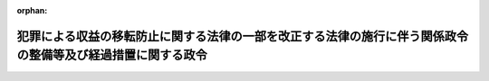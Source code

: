 .. _424CO0000000056_20130401_000000000000000:

:orphan:

============================================================================================================
犯罪による収益の移転防止に関する法律の一部を改正する法律の施行に伴う関係政令の整備等及び経過措置に関する政令
============================================================================================================

.. raw:: html
    
    
    <main id="contentsLaw" class="active">
    <div id="innerDocument" class="active">
    
    
    
    
    <div style="margin-bottom: 12px;">
    <div id="lawTitleNo" style="font-size: 1.067rem; font-weight: bold;" class="_shokanBoxParent">平成二十四年政令第五十六号<div class="_shokanBox"></div>
    <div class="_inyoBox" id="_inyo_"></div>
    </div>
    <div id="lawTitle" style="margin-left: 3rem; font-size: 1.5rem; font-weight: bold; line-height: 1.25em;" class="_shokanBoxParent">
    <span data-xpath="">犯罪による収益の移転防止に関する法律の一部を改正する法律の施行に伴う関係政令の整備等及び経過措置に関する政令　抄</span><div class="_shokanBox" id="_shokan_"><div class="_shokanBtnIcons"></div></div>
    <div class="_inyoBox" id="_inyo_"></div>
    </div>
    </div><section id="EnactStatement" class="active EnactStatement"><div class="_div_EnactStatement _shokanBoxParent" style="text-indent: 1em;">
    <span data-xpath="">内閣は、犯罪による収益の移転防止に関する法律の一部を改正する法律（平成二十三年法律第三十一号）の施行に伴い、並びに同法附則第二条第一項、第二項及び第四項各号並びに第三条並びに犯罪による収益の移転防止に関する法律（平成十九年法律第二十二号）第四条第二項、第三項及び第五項、第八条第一項並びに別表の規定に基づき、この政令を制定する。</span><div class="_shokanBox" id="_shokan_"><div class="_shokanBtnIcons"></div></div>
    <div class="_inyoBox" id="_inyo_"></div>
    </div></section><section id="TOC" class="active TOC"><div class="_div_TOCLabel _shokanBoxParent">
    <span data-xpath="">目次</span><div class="_shokanBox" id="_shokan_"><div class="_shokanBtnIcons"></div></div>
    <div class="_inyoBox" id="_inyo_"></div>
    </div>
    <div class="_div_TOCChapter _shokanBoxParent" style="margin-left: 1em;">
    <div class="TOCChapterTitle xpathTarget xpath：／Law［1］／LawBody［1］／TOC［1］／TOCChapter［1］／ChapterTitle［1］">第一章　関係政令の整備等<span data-xpath="">（第一条―第五条）</span>
    </div>
    <div class="_shokanBox"><div class="_inyoBox"></div></div>
    </div>
    <div class="_div_TOCChapter _shokanBoxParent" style="margin-left: 1em;">
    <div class="TOCChapterTitle xpathTarget xpath：／Law［1］／LawBody［1］／TOC［1］／TOCChapter［2］／ChapterTitle［1］">第二章　経過措置<span data-xpath="">（第六条―第十二条）</span>
    </div>
    <div class="_shokanBox"><div class="_inyoBox"></div></div>
    </div>
    <div class="_div_TOCSupplProvision _shokanBoxParent" style="margin-left: 1em;">
    <span data-xpath="">附則</span><div class="_shokanBox" id="_shokan_"><div class="_shokanBtnIcons"></div></div>
    <div class="_inyoBox" id="_inyo_"></div>
    </div></section><section id="MainProvision" class="active MainProvision"><section id="" class="active Chapter"><div style="margin-left: 3em; font-weight: bold;" class="ChapterTitle _div_ChapterTitle _shokanBoxParent">
    <div class="ChapterTitle">第二章　経過措置</div>
    <div class="_shokanBox" id="_shokan_"><div class="_shokanBtnIcons"></div></div>
    <div class="_inyoBox" id="_inyo_"></div>
    </div></section><section id="" class="active Article"><div style="margin-left: 1em; font-weight: bold;" class="_div_ArticleCaption _shokanBoxParent">
    <span data-xpath="">（本人確認を行っている顧客等との取引に準ずる取引等）</span><div class="_shokanBox" id="_shokan_"><div class="_shokanBtnIcons"></div></div>
    <div class="_inyoBox" id="_inyo_"></div>
    </div>
    <div style="margin-left: 1em; text-indent: -1em;" id="" class="_div_ArticleTitle _shokanBoxParent">
    <span style="font-weight: bold;">第六条</span>　<span data-xpath="">犯罪による収益の移転防止に関する法律の一部を改正する法律（以下「改正法」という。）附則第二条第一項に規定する施行日以後の取引に準ずるものとして政令で定める取引は、次の各号のいずれかに該当する取引とする。</span><div class="_shokanBox" id="_shokan_"><div class="_shokanBtnIcons"></div></div>
    <div class="_inyoBox" id="_inyo_"></div>
    </div>
    <div id="" style="margin-left: 2em; text-indent: -1em;" class="_div_ItemSentence _shokanBoxParent">
    <span style="font-weight: bold;">一</span>　<span data-xpath="">当該特定事業者（改正法附則第二条第一項に規定する特定事業者をいう。以下この条、次条及び第九条において同じ。）が他の特定事業者に委託して行う同項に規定する施行日（以下単に「施行日」という。）以後の金融取引（第一条の規定による改正後の犯罪による収益の移転防止に関する法律施行令（附則第二項において「新令」という。）第七条第一項第一号に定める取引をいう。以下同じ。）であって、当該他の特定事業者が施行日前の取引の際に改正法による改正前の犯罪による収益の移転防止に関する法律（以下「旧法」という。）第四条第一項の規定による本人確認（以下単に「本人確認」といい、当該他の特定事業者が当該本人確認について旧法第六条の規定による本人確認記録の作成及び保存をしている場合におけるものに限る。）を行っている改正法附則第二条第一項に規定する顧客等（次号及び次項において単に「顧客等」という。）との間で行うもの</span><div class="_shokanBox" id="_shokan_"><div class="_shokanBtnIcons"></div></div>
    <div class="_inyoBox" id="_inyo_"></div>
    </div>
    <div id="" style="margin-left: 2em; text-indent: -1em;" class="_div_ItemSentence _shokanBoxParent">
    <span style="font-weight: bold;">二</span>　<span data-xpath="">当該特定事業者が合併、事業譲渡その他これらに準ずるものにより他の特定事業者の事業を承継した場合における当該他の特定事業者が施行日前の取引の際に本人確認を行っている顧客等との間で行う施行日以後の取引（当該他の特定事業者が当該特定事業者に対し当該本人確認について旧法第六条第一項の規定により作成した本人確認記録を引き継ぎ、当該特定事業者が当該本人確認記録の保存をしている場合におけるものに限る。）</span><div class="_shokanBox" id="_shokan_"><div class="_shokanBtnIcons"></div></div>
    <div class="_inyoBox" id="_inyo_"></div>
    </div>
    <div style="margin-left: 1em; text-indent: -1em;" class="_div_ParagraphSentence _shokanBoxParent">
    <span style="font-weight: bold;">２</span>　<span data-xpath="">改正法附則第二条第一項に規定する政令で定めるものは、当該特定事業者（前項第一号に掲げる取引にあっては、同号に規定する他の特定事業者）が、主務省令で定めるところにより、その顧客等が施行日前の取引の際に本人確認を行っている顧客等であることを確かめる措置をとった取引（当該取引の相手方が当該本人確認に係る顧客等又は代表者等（改正法による改正後の犯罪による収益の移転防止に関する法律（以下「新法」という。）第四条第六項に規定する代表者等をいう。以下同じ。）になりすましている疑いがあるもの及び当該本人確認が行われた際に本人特定事項（旧法第四条第一項に規定する本人特定事項をいう。以下同じ。）を偽っていた疑いがある顧客等（その代表者等が本人特定事項を偽っていた疑いがある顧客等を含む。）との間で行うものを除く。）とする。</span><div class="_shokanBox" id="_shokan_"><div class="_shokanBtnIcons"></div></div>
    <div class="_inyoBox" id="_inyo_"></div>
    </div>
    <div style="margin-left: 1em; text-indent: -1em;" class="_div_ParagraphSentence _shokanBoxParent">
    <span style="font-weight: bold;">３</span>　<span data-xpath="">施行日以後の取引が第一項各号に掲げる取引である場合における改正法附則第二条第三項の規定の適用については、同項中「改正法附則第二条第一項及び第二項」とあるのは、「犯罪による収益の移転防止に関する法律の一部を改正する法律の施行に伴う関係政令の整備等及び経過措置に関する政令（平成二十四年政令第五十六号）第六条第一項各号」とする。</span><div class="_shokanBox" id="_shokan_"><div class="_shokanBtnIcons"></div></div>
    <div class="_inyoBox" id="_inyo_"></div>
    </div></section><section id="" class="active Article"><div style="margin-left: 1em; text-indent: -1em;" id="" class="_div_ArticleTitle _shokanBoxParent">
    <span style="font-weight: bold;">第七条</span>　<span data-xpath="">改正法附則第二条第二項に規定する施行日以後の取引に準ずるものとして政令で定める取引は、次の各号のいずれかに該当する取引とする。</span><div class="_shokanBox" id="_shokan_"><div class="_shokanBtnIcons"></div></div>
    <div class="_inyoBox" id="_inyo_"></div>
    </div>
    <div id="" style="margin-left: 2em; text-indent: -1em;" class="_div_ItemSentence _shokanBoxParent">
    <span style="font-weight: bold;">一</span>　<span data-xpath="">当該特定事業者が他の特定事業者に委託して行う施行日以後の金融取引であって、当該他の特定事業者が施行日前の取引の際に本人確認（当該他の特定事業者が当該本人確認について旧法第六条の規定による本人確認記録の作成及び保存をしている場合におけるものに限る。）を行っている改正法附則第二条第二項に規定する顧客等（次号及び次項において単に「顧客等」という。）との間で行うもの</span><div class="_shokanBox" id="_shokan_"><div class="_shokanBtnIcons"></div></div>
    <div class="_inyoBox" id="_inyo_"></div>
    </div>
    <div id="" style="margin-left: 2em; text-indent: -1em;" class="_div_ItemSentence _shokanBoxParent">
    <span style="font-weight: bold;">二</span>　<span data-xpath="">当該特定事業者が合併、事業譲渡その他これらに準ずるものにより他の特定事業者の事業を承継した場合における当該他の特定事業者が施行日前の取引の際に本人確認を行っている顧客等との間で行う施行日以後の取引（当該他の特定事業者が当該特定事業者に対し当該本人確認について旧法第六条第一項の規定により作成した本人確認記録を引き継ぎ、当該特定事業者が当該本人確認記録の保存をしている場合におけるものに限る。）</span><div class="_shokanBox" id="_shokan_"><div class="_shokanBtnIcons"></div></div>
    <div class="_inyoBox" id="_inyo_"></div>
    </div>
    <div style="margin-left: 1em; text-indent: -1em;" class="_div_ParagraphSentence _shokanBoxParent">
    <span style="font-weight: bold;">２</span>　<span data-xpath="">改正法附則第二条第二項に規定する政令で定めるものは、当該特定事業者（前項第一号に掲げる取引にあっては、同号に規定する他の特定事業者）が、主務省令で定めるところにより、その顧客等が施行日前の取引の際に本人確認を行っている顧客等であることを確かめる措置をとった取引（当該取引の相手方が当該本人確認に係る顧客等又は代表者等になりすましている疑いがあるもの及び当該本人確認が行われた際に本人特定事項を偽っていた疑いがある顧客等（その代表者等が本人特定事項を偽っていた疑いがある顧客等を含む。）との間で行うものを除く。）とする。</span><div class="_shokanBox" id="_shokan_"><div class="_shokanBtnIcons"></div></div>
    <div class="_inyoBox" id="_inyo_"></div>
    </div>
    <div style="margin-left: 1em; text-indent: -1em;" class="_div_ParagraphSentence _shokanBoxParent">
    <span style="font-weight: bold;">３</span>　<span data-xpath="">施行日以後の取引が第一項各号に掲げる取引である場合における改正法附則第二条第三項の規定の適用については、同項中「改正法附則第二条第一項及び第二項」とあるのは、「犯罪による収益の移転防止に関する法律の一部を改正する法律の施行に伴う関係政令の整備等及び経過措置に関する政令（平成二十四年政令第五十六号）第七条第一項各号」とする。</span><div class="_shokanBox" id="_shokan_"><div class="_shokanBtnIcons"></div></div>
    <div class="_inyoBox" id="_inyo_"></div>
    </div></section><section id="" class="active Article"><div style="margin-left: 1em; font-weight: bold;" class="_div_ArticleCaption _shokanBoxParent">
    <span data-xpath="">（施行日前の取引に関連する取引）</span><div class="_shokanBox" id="_shokan_"><div class="_shokanBtnIcons"></div></div>
    <div class="_inyoBox" id="_inyo_"></div>
    </div>
    <div style="margin-left: 1em; text-indent: -1em;" id="" class="_div_ArticleTitle _shokanBoxParent">
    <span style="font-weight: bold;">第八条</span>　<span data-xpath="">改正法附則第二条第四項第一号に規定する政令で定める取引は、特定取引（新法第四条第一項に規定する特定取引をいう。次項において同じ。）であって、同号に規定する施行日前の取引（第六条第一項各号に掲げる取引にあっては、同項各号に規定する施行日前の取引）が契約の締結である場合における当該契約に基づくものとする。</span><div class="_shokanBox" id="_shokan_"><div class="_shokanBtnIcons"></div></div>
    <div class="_inyoBox" id="_inyo_"></div>
    </div>
    <div style="margin-left: 1em; text-indent: -1em;" class="_div_ParagraphSentence _shokanBoxParent">
    <span style="font-weight: bold;">２</span>　<span data-xpath="">改正法附則第二条第四項第二号に規定する政令で定める取引は、特定取引であって、同号に規定する施行日前の取引（前条第一項各号に掲げる取引にあっては、同項各号に規定する施行日前の取引）が契約の締結である場合における当該契約に基づくものとする。</span><div class="_shokanBox" id="_shokan_"><div class="_shokanBtnIcons"></div></div>
    <div class="_inyoBox" id="_inyo_"></div>
    </div></section><section id="" class="active Article"><div style="margin-left: 1em; font-weight: bold;" class="_div_ArticleCaption _shokanBoxParent">
    <span data-xpath="">（本人確認及び目的等相当確認を行っている顧客等との取引に準ずる取引等）</span><div class="_shokanBox" id="_shokan_"><div class="_shokanBtnIcons"></div></div>
    <div class="_inyoBox" id="_inyo_"></div>
    </div>
    <div style="margin-left: 1em; text-indent: -1em;" id="" class="_div_ArticleTitle _shokanBoxParent">
    <span style="font-weight: bold;">第九条</span>　<span data-xpath="">改正法附則第二条第四項第三号に規定する施行日以後の取引に準ずるものとして政令で定める取引は、次の各号のいずれかに該当する取引とする。</span><div class="_shokanBox" id="_shokan_"><div class="_shokanBtnIcons"></div></div>
    <div class="_inyoBox" id="_inyo_"></div>
    </div>
    <div id="" style="margin-left: 2em; text-indent: -1em;" class="_div_ItemSentence _shokanBoxParent">
    <span style="font-weight: bold;">一</span>　<span data-xpath="">当該特定事業者が他の特定事業者に委託して行う施行日以後の金融取引であって、当該他の特定事業者が施行日前の取引の際に本人確認（当該他の特定事業者が当該本人確認について旧法第六条の規定による本人確認記録の作成及び保存をしている場合におけるものに限る。）及び新法第四条第一項（同項第一号に係る部分を除き、同条第五項の規定により読み替えて適用する場合を含む。）の規定による確認に相当する確認（以下この条において「目的等相当確認」といい、当該他の特定事業者が当該目的等相当確認について新法第六条第一項に規定する確認記録に相当する記録の作成及び保存をしている場合におけるものに限る。）を行っている改正法附則第二条第四項第三号に規定する顧客等（以下この条において単に「顧客等」という。）との間で行うもの</span><div class="_shokanBox" id="_shokan_"><div class="_shokanBtnIcons"></div></div>
    <div class="_inyoBox" id="_inyo_"></div>
    </div>
    <div id="" style="margin-left: 2em; text-indent: -1em;" class="_div_ItemSentence _shokanBoxParent">
    <span style="font-weight: bold;">二</span>　<span data-xpath="">当該特定事業者が合併、事業譲渡その他これらに準ずるものにより他の特定事業者の事業を承継した場合における当該他の特定事業者が施行日前の取引の際に本人確認及び目的等相当確認を行っている顧客等との間で行う施行日以後の取引（当該他の特定事業者が当該特定事業者に対し当該本人確認について作成した旧法第六条第一項に規定する本人確認記録及び当該目的等相当確認について作成した新法第六条第一項に規定する確認記録に相当する記録を引き継ぎ、当該特定事業者がこれらの記録の保存をしている場合におけるものに限る。）</span><div class="_shokanBox" id="_shokan_"><div class="_shokanBtnIcons"></div></div>
    <div class="_inyoBox" id="_inyo_"></div>
    </div>
    <div id="" style="margin-left: 2em; text-indent: -1em;" class="_div_ItemSentence _shokanBoxParent">
    <span style="font-weight: bold;">三</span>　<span data-xpath="">当該特定事業者が合併、事業譲渡その他これらに準ずるものにより他の特定事業者の事業を承継した場合における当該他の特定事業者が施行日前の取引の際に本人確認を行っており、かつ、当該特定事業者が施行日前の取引の際に目的等相当確認を行っている顧客等との間で行う施行日以後の取引（当該他の特定事業者が当該特定事業者に対し当該本人確認について作成した旧法第六条第一項に規定する本人確認記録を引き継ぎ、当該特定事業者が当該本人確認記録及び当該目的等相当確認について作成した新法第六条第一項に規定する確認記録に相当する記録の保存をしている場合におけるものに限る。）</span><div class="_shokanBox" id="_shokan_"><div class="_shokanBtnIcons"></div></div>
    <div class="_inyoBox" id="_inyo_"></div>
    </div>
    <div style="margin-left: 1em; text-indent: -1em;" class="_div_ParagraphSentence _shokanBoxParent">
    <span style="font-weight: bold;">２</span>　<span data-xpath="">改正法附則第二条第四項第三号に規定する政令で定めるものは、当該特定事業者（前項第一号に掲げる取引にあっては、同号に規定する他の特定事業者）が、主務省令で定めるところにより、その顧客等が施行日前の取引の際に本人確認及び目的等相当確認を行っている顧客等であることを確かめる措置をとった取引（当該取引の相手方が当該本人確認に係る顧客等又は代表者等になりすましている疑いがあるもの並びに当該本人確認及び当該目的等相当確認が行われた際にこれらの確認に係る事項を偽っていた疑いがある顧客等（その代表者等が当該事項を偽っていた疑いがある顧客等を含む。）との間で行うものを除く。）とする。</span><div class="_shokanBox" id="_shokan_"><div class="_shokanBtnIcons"></div></div>
    <div class="_inyoBox" id="_inyo_"></div>
    </div></section><section id="" class="active Article"><div style="margin-left: 1em; font-weight: bold;" class="_div_ArticleCaption _shokanBoxParent">
    <span data-xpath="">（新規特定事業者との間で新法相当確認を行っている顧客等との取引に準ずる取引等）</span><div class="_shokanBox" id="_shokan_"><div class="_shokanBtnIcons"></div></div>
    <div class="_inyoBox" id="_inyo_"></div>
    </div>
    <div style="margin-left: 1em; text-indent: -1em;" id="" class="_div_ArticleTitle _shokanBoxParent">
    <span style="font-weight: bold;">第十条</span>　<span data-xpath="">改正法附則第二条第四項第四号に規定する施行日以後の取引に準ずるものとして政令で定める取引は、当該新規特定事業者（同条第一項に規定する新規特定事業者をいう。以下この条及び次条において同じ。）が合併、事業譲渡その他これらに準ずるものにより他の新規特定事業者の事業を承継した場合における当該他の新規特定事業者が施行日前の取引の際に新法第四条第一項（同条第五項の規定により読み替えて適用する場合を含む。）及び第四項（同条第一項に係る部分に限る。）の規定による確認に相当する確認（以下この条において「新法相当確認」という。）を行っている同号に規定する顧客等（次項において単に「顧客等」という。）との間で行う施行日以後の取引（当該他の新規特定事業者が当該新規特定事業者に対し当該新法相当確認について作成した新法第六条第一項に規定する確認記録に相当する記録を引き継ぎ、当該新規特定事業者が当該記録の保存をしている場合におけるものに限る。）とする。</span><div class="_shokanBox" id="_shokan_"><div class="_shokanBtnIcons"></div></div>
    <div class="_inyoBox" id="_inyo_"></div>
    </div>
    <div style="margin-left: 1em; text-indent: -1em;" class="_div_ParagraphSentence _shokanBoxParent">
    <span style="font-weight: bold;">２</span>　<span data-xpath="">改正法附則第二条第四項第四号に規定する政令で定めるものは、当該新規特定事業者が、主務省令で定めるところにより、その顧客等が施行日前の取引の際に新法相当確認を行っている顧客等であることを確かめる措置をとった取引（当該取引の相手方が当該新法相当確認に係る顧客等又は代表者等になりすましている疑いがあるもの及び当該新法相当確認が行われた際に当該新法相当確認に係る事項を偽っていた疑いがある顧客等（その代表者等が当該事項を偽っていた疑いがある顧客等を含む。）との間で行うものを除く。）とする。</span><div class="_shokanBox" id="_shokan_"><div class="_shokanBtnIcons"></div></div>
    <div class="_inyoBox" id="_inyo_"></div>
    </div></section><section id="" class="active Article"><div style="margin-left: 1em; font-weight: bold;" class="_div_ArticleCaption _shokanBoxParent">
    <span data-xpath="">（旧法の規定に準じ確認並びに記録の作成及び保存をしている場合における経過措置）</span><div class="_shokanBox" id="_shokan_"><div class="_shokanBtnIcons"></div></div>
    <div class="_inyoBox" id="_inyo_"></div>
    </div>
    <div style="margin-left: 1em; text-indent: -1em;" id="" class="_div_ArticleTitle _shokanBoxParent">
    <span style="font-weight: bold;">第十一条</span>　<span data-xpath="">新法第二条第二項に規定する特定事業者（新規特定事業者及び同項第四十二号に掲げる特定事業者を除く。）が、旧法附則第一条第一号に掲げる規定の施行の日前に、旧法第四条第一項の規定に準じ同項に規定する顧客等を特定するに足りる事項の確認を行い、かつ、旧法第六条の規定に準じ当該確認に関する記録を作成してその保存をしている場合（旧法附則第二条の規定による廃止前の金融機関等による顧客等の本人確認等及び預金口座等の不正な利用の防止に関する法律（平成十四年法律第三十二号）第二条に規定する金融機関等が同法の規定によってした場合を除く。）には、当該確認を本人確認と、当該記録を旧法第六条第一項に規定する本人確認記録とみなして、改正法附則第二条（第四項第四号を除く。）の規定を適用する。</span><div class="_shokanBox" id="_shokan_"><div class="_shokanBtnIcons"></div></div>
    <div class="_inyoBox" id="_inyo_"></div>
    </div></section><section id="" class="active Article"><div style="margin-left: 1em; font-weight: bold;" class="_div_ArticleCaption _shokanBoxParent">
    <span data-xpath="">（平成二十五年九月二十九日までの間における経過措置）</span><div class="_shokanBox" id="_shokan_"><div class="_shokanBtnIcons"></div></div>
    <div class="_inyoBox" id="_inyo_"></div>
    </div>
    <div style="margin-left: 1em; text-indent: -1em;" id="" class="_div_ArticleTitle _shokanBoxParent">
    <span style="font-weight: bold;">第十二条</span>　<span data-xpath="">平成二十五年九月二十九日までの間における新法附則第八条の規定の適用については、同条中「第二条第二項第二十号」とあるのは「第二条第二項第二十一号」と、「第二十条第六項第一号」とあるのは「第二十一条第六項第一号」と、「及び第二十二号」とあるのは「及び第二十三号」と、「同項第二十二号」とあるのは「同項第二十三号」とする。</span><div class="_shokanBox" id="_shokan_"><div class="_shokanBtnIcons"></div></div>
    <div class="_inyoBox" id="_inyo_"></div>
    </div></section></section><section id="" class="active SupplProvision"><div class="_div_SupplProvisionLabel SupplProvisionLabel _shokanBoxParent" style="margin-bottom: 10px; margin-left: 3em; font-weight: bold;">
    <span data-xpath="">附　則</span>　抄<div class="_shokanBox" id="_shokan_"><div class="_shokanBtnIcons"></div></div>
    <div class="_inyoBox" id="_inyo_"></div>
    </div>
    <section class="active Paragraph"><div id="" style="margin-left: 1em; font-weight: bold;" class="_div_ParagraphCaption _shokanBoxParent">
    <span data-xpath="">（施行期日）</span><div class="_shokanBox"></div>
    <div class="_inyoBox"></div>
    </div>
    <div style="margin-left: 1em; text-indent: -1em;" class="_div_ParagraphSentence _shokanBoxParent">
    <span style="font-weight: bold;">１</span>　<span data-xpath="">この政令は、改正法の施行の日（平成二十五年四月一日）から施行する。</span><div class="_shokanBox" id="_shokan_"><div class="_shokanBtnIcons"></div></div>
    <div class="_inyoBox" id="_inyo_"></div>
    </div></section></section>
    
    
    
    
    
    </div>
    </main>
    
    
